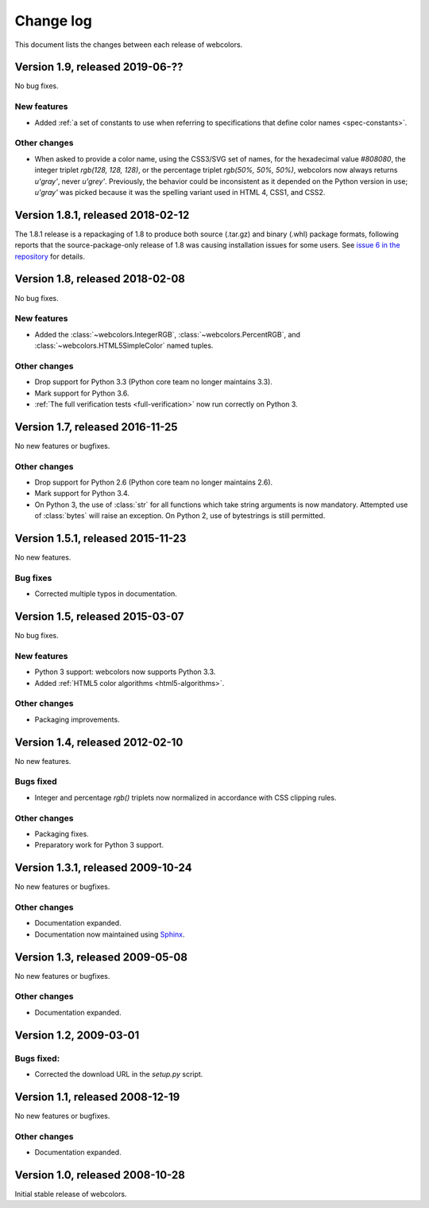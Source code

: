 .. _changelog:


Change log
==========

This document lists the changes between each release of webcolors.

Version 1.9, released 2019-06-??
--------------------------------

No bug fixes.

New features
~~~~~~~~~~~~

* Added :ref:`a set of constants to use when referring to
  specifications that define color names <spec-constants>`.

Other changes
~~~~~~~~~~~~~

* When asked to provide a color name, using the CSS3/SVG set of names,
  for the hexadecimal value `#808080`, the integer triplet `rgb(128,
  128, 128)`, or the percentage triplet `rgb(50%, 50%, 50%)`,
  webcolors now always returns `u'gray'`, never `u'grey'`. Previously,
  the behavior could be inconsistent as it depended on the Python
  version in use; `u'gray'` was picked because it was the spelling
  variant used in HTML 4, CSS1, and CSS2.


Version 1.8.1, released 2018-02-12
----------------------------------

The 1.8.1 release is a repackaging of 1.8 to produce both source
(.tar.gz) and binary (.whl) package formats, following reports that
the source-package-only release of 1.8 was causing installation issues
for some users. See `issue 6 in the repository
<https://github.com/ubernostrum/webcolors/issues/6>`_ for details.


Version 1.8, released 2018-02-08
--------------------------------

No bug fixes.

New features
~~~~~~~~~~~~

* Added the :class:`~webcolors.IntegerRGB`,
  :class:`~webcolors.PercentRGB`, and
  :class:`~webcolors.HTML5SimpleColor` named tuples.

Other changes
~~~~~~~~~~~~~

* Drop support for Python 3.3 (Python core team no longer maintains
  3.3).

* Mark support for Python 3.6.

* :ref:`The full verification tests <full-verification>` now run
  correctly on Python 3.


Version 1.7, released 2016-11-25
--------------------------------

No new features or bugfixes.

Other changes
~~~~~~~~~~~~~

* Drop support for Python 2.6 (Python core team no longer maintains
  2.6).

* Mark support for Python 3.4.

* On Python 3, the use of :class:`str` for all functions which take
  string arguments is now mandatory. Attempted use of :class:`bytes`
  will raise an exception. On Python 2, use of bytestrings is still
  permitted.


Version 1.5.1, released 2015-11-23
----------------------------------

No new features.

Bug fixes
~~~~~~~~~

* Corrected multiple typos in documentation.



Version 1.5, released 2015-03-07
--------------------------------

No bug fixes.


New features
~~~~~~~~~~~~

* Python 3 support: webcolors now supports Python 3.3.

* Added :ref:`HTML5 color algorithms <html5-algorithms>`.

Other changes
~~~~~~~~~~~~~

* Packaging improvements.


Version 1.4, released 2012-02-10
--------------------------------

No new features.

Bugs fixed
~~~~~~~~~~

* Integer and percentage `rgb()` triplets now normalized in accordance
  with CSS clipping rules.

Other changes
~~~~~~~~~~~~~

* Packaging fixes.

* Preparatory work for Python 3 support.


Version 1.3.1, released 2009-10-24
----------------------------------

No new features or bugfixes.

Other changes
~~~~~~~~~~~~~

* Documentation expanded.

* Documentation now maintained using `Sphinx
  <http://www.sphinx-doc.org/>`_.


Version 1.3, released 2009-05-08
--------------------------------

No new features or bugfixes.

Other changes
~~~~~~~~~~~~~

* Documentation expanded.


Version 1.2, 2009-03-01
-----------------------

Bugs fixed:
~~~~~~~~~~~

* Corrected the download URL in the `setup.py` script.


Version 1.1, released 2008-12-19
--------------------------------

No new features or bugfixes.

Other changes
~~~~~~~~~~~~~

* Documentation expanded.


Version 1.0, released 2008-10-28
--------------------------------

Initial stable release of webcolors.
